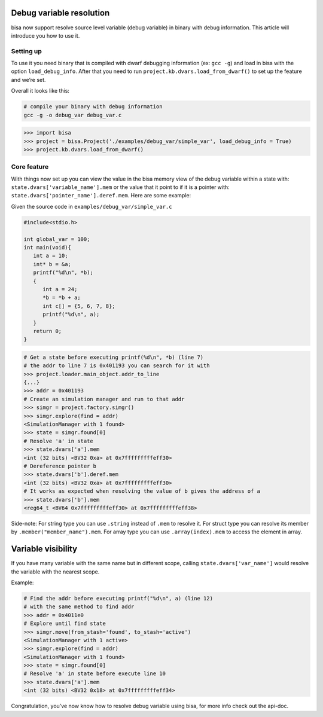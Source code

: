 Debug variable resolution
=========================

bisa now support resolve source level variable (debug variable) in
binary with debug information. This article will introduce you how to
use it.

Setting up
----------

To use it you need binary that is compiled with dwarf debugging
information (ex: ``gcc -g``) and load in bisa with the option
``load_debug_info``. After that you need to run
``project.kb.dvars.load_from_dwarf()`` to set up the feature and we’re
set.

Overall it looks like this:

.. code-block::

   # compile your binary with debug information
   gcc -g -o debug_var debug_var.c

.. code-block:: python

   >>> import bisa
   >>> project = bisa.Project('./examples/debug_var/simple_var', load_debug_info = True)
   >>> project.kb.dvars.load_from_dwarf()

Core feature
------------

With things now set up you can view the value in the bisa memory view of
the debug variable within a state with:
``state.dvars['variable_name'].mem`` or the value that it point to if it
is a pointer with: ``state.dvars['pointer_name'].deref.mem``. Here are
some example:

Given the source code in ``examples/debug_var/simple_var.c``

.. code-block:: c

   #include<stdio.h>

   int global_var = 100;
   int main(void){
      int a = 10;
      int* b = &a;
      printf("%d\n", *b);
      {
         int a = 24;
         *b = *b + a;
         int c[] = {5, 6, 7, 8};
         printf("%d\n", a);
      }
      return 0;
   }

.. code-block:: python

   # Get a state before executing printf(%d\n", *b) (line 7)
   # the addr to line 7 is 0x401193 you can search for it with
   >>> project.loader.main_object.addr_to_line
   {...}
   >>> addr = 0x401193
   # Create an simulation manager and run to that addr
   >>> simgr = project.factory.simgr()
   >>> simgr.explore(find = addr)
   <SimulationManager with 1 found>
   >>> state = simgr.found[0]
   # Resolve 'a' in state
   >>> state.dvars['a'].mem
   <int (32 bits) <BV32 0xa> at 0x7fffffffffeff30>
   # Dereference pointer b
   >>> state.dvars['b'].deref.mem
   <int (32 bits) <BV32 0xa> at 0x7fffffffffeff30>
   # It works as expected when resolving the value of b gives the address of a
   >>> state.dvars['b'].mem
   <reg64_t <BV64 0x7fffffffffeff30> at 0x7fffffffffeff38>

Side-note: For string type you can use ``.string`` instead of ``.mem``
to resolve it. For struct type you can resolve its member by
``.member("member_name").mem``. For array type you can use
``.array(index).mem`` to access the element in array.

Variable visibility
===================

If you have many variable with the same name but in different scope,
calling ``state.dvars['var_name']`` would resolve the variable with the
nearest scope.

Example:

.. code-block:: python

   # Find the addr before executing printf("%d\n", a) (line 12)
   # with the same method to find addr
   >>> addr = 0x4011e0
   # Explore until find state
   >>> simgr.move(from_stash='found', to_stash='active')
   <SimulationManager with 1 active>
   >>> simgr.explore(find = addr)
   <SimulationManager with 1 found>
   >>> state = simgr.found[0]
   # Resolve 'a' in state before execute line 10
   >>> state.dvars['a'].mem
   <int (32 bits) <BV32 0x18> at 0x7fffffffffeff34>

Congratulation, you’ve now know how to resolve debug variable using
bisa, for more info check out the api-doc.
